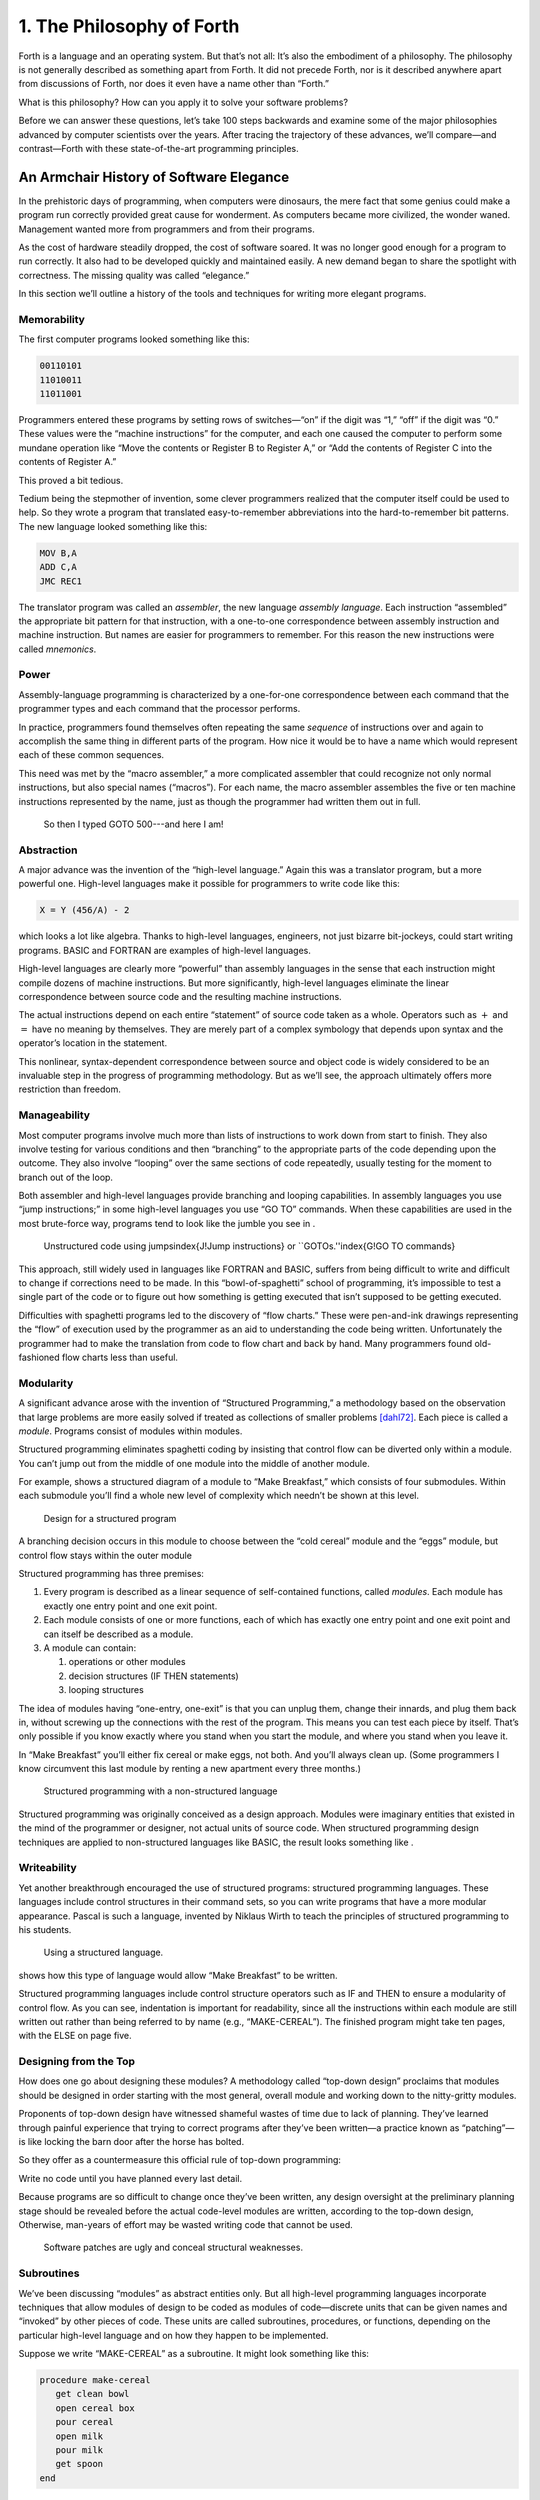 


**************************
1. The Philosophy of Forth
**************************


Forth is a language and an operating system. But that’s not all: It’s
also the embodiment of a philosophy. The philosophy is not generally
described as something apart from Forth. It did not precede Forth, nor
is it described anywhere apart from discussions of Forth, nor does it
even have a name other than “Forth.”

What is this philosophy? How can you apply it to solve your software
problems?

Before we can answer these questions, let’s take 100 steps backwards and
examine some of the major philosophies advanced by computer scientists
over the years. After tracing the trajectory of these advances, we’ll
compare—and contrast—Forth with these state-of-the-art programming
principles.

An Armchair History of Software Elegance
========================================

In the prehistoric days of programming, when computers were dinosaurs,
the mere fact that some genius could make a program run correctly
provided great cause for wonderment. As computers became more civilized,
the wonder waned. Management wanted more from programmers and from their
programs.

As the cost of hardware steadily dropped, the cost of software soared.
It was no longer good enough for a program to run correctly. It also had
to be developed quickly and maintained easily. A new demand began to
share the spotlight with correctness. The missing quality was called
“elegance.”

In this section we’ll outline a history of the tools and techniques for
writing more elegant programs.

Memorability
------------

The first computer programs looked something like this:

.. code-block:: none
   
   00110101
   11010011
   11011001

..


Programmers entered these programs by setting rows of switches—“on” if
the digit was “1,” “off” if the digit was “0.” These values were the
“machine instructions” for the computer, and each one caused the
computer to perform some mundane operation like “Move the contents or
Register B to Register A,” or “Add the contents of Register C into the
contents of Register A.”

This proved a bit tedious.

Tedium being the stepmother of invention, some clever programmers
realized that the computer itself could be used to help. So they wrote a
program that translated easy-to-remember abbreviations into the
hard-to-remember bit patterns. The new language looked something like
this:

.. code-block:: none
   
   MOV B,A
   ADD C,A
   JMC REC1

..


The translator program was called an *assembler*, the new language
*assembly language*. Each instruction “assembled” the appropriate bit
pattern for that instruction, with a one-to-one correspondence between
assembly instruction and machine instruction. But names are easier for
programmers to remember. For this reason the new instructions were
called *mnemonics*.

Power
-----

Assembly-language programming is characterized by a one-for-one
correspondence between each command that the programmer types and each
command that the processor performs.

In practice, programmers found themselves often repeating the same
*sequence* of instructions over and again to accomplish the same thing
in different parts of the program. How nice it would be to have a name
which would represent each of these common sequences.

This need was met by the “macro assembler,” a more complicated assembler
that could recognize not only normal instructions, but also special
names (“macros”). For each name, the macro assembler assembles the five
or ten machine instructions represented by the name, just as though the
programmer had written them out in full.

.. figure:: img1-004.png
   :alt: So then I typed GOTO 500---and here I am!

   So then I typed GOTO 500---and here I am!


..


Abstraction
-----------

A major advance was the invention of the “high-level language.” Again
this was a translator program, but a more powerful one. High-level
languages make it possible for programmers to write code like this:

.. code-block:: none
   
   X = Y (456/A) - 2

..


which looks a lot like algebra. Thanks to high-level languages,
engineers, not just bizarre bit-jockeys, could start writing programs.
BASIC and FORTRAN are examples of high-level languages.

High-level languages are clearly more “powerful” than assembly languages
in the sense that each instruction might compile dozens of machine
instructions. But more significantly, high-level languages eliminate the
linear correspondence between source code and the resulting machine
instructions.

The actual instructions depend on each entire “statement” of source code
taken as a whole. Operators such as :math:`+` and :math:`=` have no
meaning by themselves. They are merely part of a complex symbology that
depends upon syntax and the operator’s location in the statement.

This nonlinear, syntax-dependent correspondence between source and
object code is widely considered to be an invaluable step in the
progress of programming methodology. But as we’ll see, the approach
ultimately offers more restriction than freedom.

Manageability
-------------

Most computer programs involve much more than lists of instructions to
work down from start to finish. They also involve testing for various
conditions and then “branching” to the appropriate parts of the code
depending upon the outcome. They also involve “looping” over the same
sections of code repeatedly, usually testing for the moment to branch
out of the loop.

Both assembler and high-level languages provide branching and looping
capabilities. In assembly languages you use “jump instructions;” in some
high-level languages you use “GO TO” commands. When these capabilities
are used in the most brute-force way, programs tend to look like the
jumble you see in .

.. figure:: tex-fig1-1.png
   :alt: Unstructured code using jumps\index{J!Jump instructions} or ``GOTOs.''\index{G!GO TO commands}

   Unstructured code using jumps\index{J!Jump instructions} or ``GOTOs.''\index{G!GO TO commands}


..


This approach, still widely used in languages like FORTRAN and BASIC,
suffers from being difficult to write and difficult to change if
corrections need to be made. In this “bowl-of-spaghetti” school of
programming, it’s impossible to test a single part of the code or to
figure out how something is getting executed that isn’t supposed to be
getting executed.

Difficulties with spaghetti programs led to the discovery of “flow
charts.” These were pen-and-ink drawings representing the “flow” of
execution used by the programmer as an aid to understanding the code
being written. Unfortunately the programmer had to make the translation
from code to flow chart and back by hand. Many programmers found
old-fashioned flow charts less than useful.

Modularity
----------

A significant advance arose with the invention of “Structured
Programming,” a methodology based on the observation that large problems
are more easily solved if treated as collections of smaller problems
[dahl72]_. Each piece is called a *module*. Programs
consist of modules within modules.

Structured programming eliminates spaghetti coding by insisting that
control flow can be diverted only within a module. You can’t jump out
from the middle of one module into the middle of another module.

For example, shows a structured diagram of a module to “Make Breakfast,”
which consists of four submodules. Within each submodule you’ll find a
whole new level of complexity which needn’t be shown at this level.

.. figure:: fig1-2.png
   :alt: Design for a structured program

   Design for a structured program


..


A branching decision occurs in this module to choose between the “cold
cereal” module and the “eggs” module, but control flow stays within the
outer module

Structured programming has three premises:

#. Every program is described as a linear sequence of self-contained
   functions, called *modules*. Each module has exactly one entry point
   and one exit point.

#. Each module consists of one or more functions, each of which has
   exactly one entry point and one exit point and can itself be
   described as a module.

#. A module can contain:

   #. operations or other modules

   #. decision structures (IF THEN statements)

   #. looping structures

The idea of modules having “one-entry, one-exit” is that you can unplug
them, change their innards, and plug them back in, without screwing up
the connections with the rest of the program. This means you can test
each piece by itself. That’s only possible if you know exactly where you
stand when you start the module, and where you stand when you leave it.

In “Make Breakfast” you’ll either fix cereal or make eggs, not both. And
you’ll always clean up. (Some programmers I know circumvent this last
module by renting a new apartment every three months.)

.. figure:: tex-fig1-3.png
   :alt: Structured programming with a non-structured language

   Structured programming with a non-structured language


..


Structured programming was originally conceived as a design approach.
Modules were imaginary entities that existed in the mind of the
programmer or designer, not actual units of source code. When structured
programming design techniques are applied to non-structured languages
like BASIC, the result looks something like .

Writeability
------------

Yet another breakthrough encouraged the use of structured programs:
structured programming languages. These languages include control
structures in their command sets, so you can write programs that have a
more modular appearance. Pascal is such a language, invented by Niklaus
Wirth to teach the principles of structured programming to his students.

.. figure:: tex-fig1-4.png
   :alt: Using a structured language.

   Using a structured language.


..


shows how this type of language would allow “Make Breakfast” to be
written.

Structured programming languages include control structure operators
such as IF and THEN to ensure a modularity of control flow. As you can
see, indentation is important for readability, since all the
instructions within each module are still written out rather than being
referred to by name (e.g., “MAKE-CEREAL”). The finished program might
take ten pages, with the ELSE on page five.

Designing from the Top
----------------------

How does one go about designing these modules? A methodology called
“top-down design” proclaims that modules should be designed in order
starting with the most general, overall module and working down to the
nitty-gritty modules.

Proponents of top-down design have witnessed shameful wastes of time due
to lack of planning. They’ve learned through painful experience that
trying to correct programs after they’ve been written—a practice known
as “patching”—is like locking the barn door after the horse has bolted.

So they offer as a countermeasure this official rule of top-down
programming:

Write no code until you have planned every last detail.

Because programs are so difficult to change once they’ve been written,
any design oversight at the preliminary planning stage should be
revealed before the actual code-level modules are written, according to
the top-down design, Otherwise, man-years of effort may be wasted
writing code that cannot be used.

.. figure:: img1-010.png
   :alt: Software patches are ugly and conceal structural weaknesses.

   Software patches are ugly and conceal structural weaknesses.


..


Subroutines
-----------

We’ve been discussing “modules” as abstract entities only. But all
high-level programming languages incorporate techniques that allow
modules of design to be coded as modules of code—discrete units that can
be given names and “invoked” by other pieces of code. These units are
called subroutines, procedures, or functions, depending on the
particular high-level language and on how they happen to be implemented.

Suppose we write “MAKE-CEREAL” as a subroutine. It might look something
like this:

.. code-block:: none
   
   procedure make-cereal
      get clean bowl
      open cereal box
      pour cereal
      open milk
      pour milk
      get spoon
   end

..


We can also write “MAKE-EGGS” and “CLEANUP” as subroutines. Elsewhere we
can define “MAKE-BREAKFAST” as a simple routine that invokes, or calls,
these subroutines:

.. code-block:: none
   
   procedure make-breakfast
      var h: boolean (indicates hurried)
      &textit{test for hurried}
      if h = true then
         &textbf{call make-cereal}
      else
         &textbf{call make-eggs}
      end
      &textbf{call cleanup}
   end

..


The phrase “call make-cereal” causes the subroutine named “make-cereal”
to be executed. When the subroutine has finished being executed, control
returns back to the calling program at the point following the call.
Subroutines obey the rules of structured programming.

As you can see, the effect of the subroutine call is as if the
subroutine code were written out in full within the calling module. But
unlike the code produced by the macro assembler, the subroutine can be
compiled elsewhere in memory and merely referenced. It doesn’t
necessarily have to be compiled within the object code of the main
program ().

.. figure:: fig1-5.png
   :alt: A main program and a subroutine in memory.

   A main program and a subroutine in memory.


..


Over the years computer scientists have become more forceful in favoring
the use of many small subroutines over long-winded, continuous programs.
Subroutines can be written and tested independently. This makes it
easier to reuse parts of previously written programs, and easier to
assign different parts of a program to different programmers. Smaller
pieces of code are easier to think about and easier to verify for
correctness.

When subroutines are compiled in separate parts of memory and referred
to you can invoke the same subroutine many times throughout a program
without wasting space on repeated object code. Thus the judicious use of
subroutines can also decrease program size.

Unfortunately, there’s a penalty in execution speed when you use a
subroutine. One problem is the overhead in saving registers before
jumping to the subroutine and restoring them afterwards. Even more
time-consuming is the invisible but significant code needed to pass
parameters to and from the subroutine.

Subroutines are also fussy about how you invoke them and particularly
how you pass data to and from them. To test them independently you need
to write a special testing program to call them from.

For these reasons computer scientists recommend their use in moderation.
In practice subroutines are usually fairly large between a half page to
a full page of source code in length.

Successive Refinement
---------------------

An approach that relies heavily on subroutines is called “Successive
Refinement” [wirth71]_. The idea is that you begin by
writing a skeletal version of your program using natural names for
procedures for data structures. Then you write versions of each of the
named procedures. You continue this process to greater levels of detail
until the procedures can only be written in the computer language
itself.

At each step the programmer must make decisions about the algorithms
being used and about the data structures they’re being used on.
Decisions about the algorithms and associated data structures should be
made in parallel.

If an approach doesn’t work out the programmer is encouraged to back
track as far as necessary and start again.

Notice this about successive refinement: You can’t actually run any part
of the program until its lowest-level components are written. Typically
this means you can’t test the program until after you’ve completely
designed it.

Also notice: Successive refinement forces you to work out all details of
control structure on each level before proceeding to the next lower
level.

.. figure:: img1-013.png
   :alt: Tobias, I think you've carried the successive refinement of that module far enough.

   Tobias, I think you've carried the successive refinement of that module far enough.


..


Structured Design
-----------------

By the middle of late ’70s, the computing industry had tried all the
concepts we’ve described, and it was still unhappy. The cost of
maintaining software—keeping it functional in the face of
change—accounted for more than half of the total cost of software, in
some estimates as much as ninety percent!

Everyone agreed that these atrocities could usually be traced back to
incomplete analysis of the program, or poorly thought-out designs. Not
that there was anything wrong with structured programming *per se*. When
projects came in late, incomplete, or incorrect, the designers took the
blame for not anticipating the unforeseen.

Scholars naturally responded by placing more emphasis on design. “Next
time let’s think things out better.”

About this time a new philosophy arose, described in an article called
“Structured Design” [stevens74-1]_. One of its
principles is stated in this paragraph:

Simplicity is the primary measurement recommended for evaluating
alternative designs relative to reduced debugging and modification time.
Simplicity can be enhanced by dividing the system into separate pieces
in such a way that pieces can be considered, implemented, fixed and
changed with minimal consideration or effect on the other pieces of the
system.

By dividing a problem into simple modules, programs were expected to be
easier to write, easier to change, and easier to understand.

But what is a module, and on what basis does one make the divisions?
“Structured Design” outlines three factors for designing modules.

Functional Strength
-------------------

One factor is something called “functional strength,” which is a measure
of the uniformity of purpose of all the statements within a module. If
all the statements inside the module collectively can be thought of as
performing a single task, they are functionally bound.

You can generally tell whether the statements in a module are
functionally bound by asking the following questions. First, can you
describe its purpose in one sentence? If not, the module is probably not
functionally bound. Next, ask these four questions about the module:

#. Does the description have to be a compound sentence?

#. Does it use words involving time, such as “first,” “next,” “then,”
   etc.?

#. Does it use a general or nonspecific object following the verb?

#. Does it use words like “initialize” which imply a lot of different
   functions being done at the same time?

If the answer to any of these four questions is “yes,” you’re looking at
some less cohesive type of binding than functional binding. Weaker forms
of binding include:

Coincidental binding:
    (the statements just happen to appear in the same module)

Logical binding:
    (the module has several related functions and requires a flag or
    parameter to decide which particular function to perform)

Temporal binding:
    (the module contains a group of statements that happen at the same
    time, such as initialization but have no other relationship)

Communicational binding:
    (the module contains a group of statements that all refer to the
    same set of data)

Sequential binding:
    (where the output of one statement serves as input for the next
    statement)

Our “MAKE-CEREAL” module exhibits functional binding, because it can be
thought of as doing one thing, even though it consists of several
subordinate tasks.

Coupling
--------

A second tenet of structured design concerns “coupling,” a measure of
how modules influence the behavior of other modules. Strong coupling is
considered bad form. The worst case is when one module actually modifies
code inside another module. Even passing control flags to other modules
with the intent to control their function is dangerous.

An acceptable form of coupling is “data coupling,” which involves
passing data (not control information) from one module to another. Even
then, systems are easiest to build and maintain when the data interfaces
between modules are as simple as possible.

When data can be accessed by many modules (for instance, global
variables), there’s stronger coupling between the modules. If a
programmer needs to change one module, there’s a greater danger that the
other modules will exhibit “side effects.”

The safest kind of data coupling is the passing of local variables as
parameters from one module to another. The calling module says to the
subordinate module, in effect, “I want you to use the data I’ve put in
these variables named X and Y, and when you’re done, I expect you to
have put the answer in the variable named Z. No one else will use these
variables.”

As we said, conventional languages that support subroutines include
elaborate methods of passing arguments from one module to another.

Hierarchical Input-Process-Output Designing
-------------------------------------------

A third precept of structured design concerns the design process.
Designers are advised to use a top-down approach, but to pay less
attention initially to control structures. “Decision designing” can wait
until the later, detailed design of modules. Instead, the early design
should focus on the program’s hierarchy (which modules call which
modules) and to the passing of data from one module to another.

To help designers think along these new lines, a graphic representation
was invented, called the “structure chart.” (A slightly different form
is called the “HIPO chart,” which stands for “hierarchical
input-process-output.”) Structure charts include two parts, a hierarchy
chart and an input-output chart.

.. figure:: tex-fig1-6.png
   :alt: The form of a structured chart, from ``Structured Design,'' \emph{IBM Systems Journal.}

   The form of a structured chart, from ``Structured Design,'' \emph{IBM Systems Journal.}


..


shows these two parts. The main program, called DOIT, consists of three
subordinate modules, which in turn invoke the other modules shown below
them. As you can see, the design emphasizes the transformation of input
to output.

The tiny numbers of the hierarchy chart refer to the lines on the in-out
chart. At point 1 (the module READ), the output is the value A. At point
2 (the module TRANSFORM-TO-B), the input is A, and the output is B.

Perhaps the greatest contribution of this approach is recognizing that
decisions about control flow should not dominate the emerging design. As
we’ll see, control flow is a superficial aspect of the problem. Minor
changes in the requirements can profoundly change the program’s control
structures, and “deep-six” years of work. But if programs are designed
around other concerns, such as the flow of data, then a change in plan
won’t have so disastrous an effect.

Information-Hiding 
-------------------

In a paper [parnas72]_ published back in 1972, Dr.
David L. Parnas showed that the criteria for decomposing modules should
not be steps in the process, but rather pieces of information that might
possibly change. Modules should be used to hide such information.

Let’s look at this important idea of “information-hiding”: Suppose you
are writing a Procedures Manual for your company. Here’s a portion:

| Sales Dept. takes order
| sends blue copy to Bookkeeping
| orange copy to Shipping

Jay logs the orange copy in the red binder on his desk, and completes
packing slip.

Everyone agrees that this procedure is correct, and your manual gets
distributed to everyone in the company.

Then Jay quits, and Marilyn takes over. The new duplicate forms have
green and yellow sheets, not blue and orange. The red binder fills up
and gets replaced with a black one.

Your entire manual is obsolete. You could have avoided the obsolescence
by using the term “Shipping Clerk” instead of the name “Jay,” the terms
“Bookkeeping Dept. copy” and “Shipping Dept. copy” instead of “blue” and
“orange,” etc.

This example illustrates that in order to maintain correctness in the
face of a changing environment, arbitrary details should be excluded
from procedures. The details can be recorded elsewhere if necessary. For
instance, every week or so the personnel department might issue a list
of employees and their job titles, so anyone who needed to know who the
shipping clerk was could look it up in this single source. As the
personnel changes, this list would change.

This technique is very important in writing software. Why would a
program ever need to change, once it’s running? For any of a million
reasons. You might want to run an old program on new equipment; the
program must be changed just enough to accommodate the new hardware. The
program might not be fast enough, or powerful enough, to suit the people
who are using it. Most software groups find themselves writing
“families” of programs; that is, many versions of related programs in
their particular application field, each a variant on an earlier
program.

To apply the principle of information-hiding to software, certain
details of the program should be confined to a single location, and any
useful piece of information should be expressed only once. Programs that
ignore this maxim are guilty of redundancy. While hardware redundancy
(backup computers, etc.) can make a system more secure, redundancy of
information is dangerous.

As any knowledgeable programmer will tell you, a number that might
conceivably change in future versions of the program should be made into
a “constant” and referred to throughout the program by name, not by
value. For instance, the number of columns representing the width of
your computer paper forms should be expressed as a constant. Even
assembly languages provide “EQU”s and labels for associating values such
as addresses and bit-patterns with names.

Any good programmer will also apply the concept of information-hiding to
the development of subroutines, ensuring that each module knows as
little as possible about the insides of other modules. Contemporary
programming languages such as C, Modula 2, and Edison apply this concept
to the architecture of their procedures.

But Parnas takes the idea much further. He suggests that the concept
should be extended to algorithms and data structures. In fact, hiding
information—not decision-structure or calling-hierarchy—should be the
primary basis for design!

The Superficiality of Structure
===============================

Parnas proposes two criteria for decomposition:

#. possible (though currently unplanned) reuse, and

#. possible (though unplanned) change.

This new view of a “module” is different than the traditional view. This
“module” is a collection of routines, usually very small, which together
hide information about some aspect of the problem.

Two other writers describe the same idea in a different way, using the
term “data abstraction” [liskov75]_. Their example is a
push-down stack. The stack “module” consists of routines to initialize
the stack, push a value onto the stack, pop a value from the stack, and
determine whether the stack is empty. This “multiprocedure module” hides
the information of how the stack is constructed from the rest of the
application. The procedures are considered to be a single module because
they are interdependent. You can’t change the method for pushing a value
without also changing the method for popping a value.

The word *uses* plays an important role in this concept. Parnas writes
in a later paper [parnas79]_:

Systems that have achieved a certain “elegance”… have done so by having
parts of the system use other parts…

If such a hierarchical ordering exists then each level offers a testable
and usable subset of the system…

The design of the “uses” hierarchy should be one of the major milestones
in a design effort. The division of the system into independently
callable subprograms has to go in parallel with the decisions about
*uses*, because they influence each other.

A design in which modules are grouped according to control flow or
sequence will not readily allow design changes. Structure, in the sense
or control-flow hierarchy, is superficial.

A design in which modules are grouped according to things that may
change can readily accommodate change.

Looking Back, and Forth
=======================

In this section we’ll review the fundamental features of Forth and
relate them to what we’ve seen about traditional methodologies.

Here’s an example of Forth code;

.. code-block:: none
   
   : BREAKFAST
      HURRIED?  IF  CEREAL  ELSE  EGGS  THEN CLEAN ;

..


This is structurally identical to the procedure MAKE-BREAKFAST on page .
(If you’re new to Forth, refer to for an explanation.) The words
HURRIED?, CEREAL, EGGS, and CLEAN are (most likely) also defined as
colon definitions.

Up to a point, Forth exhibits all the traits we’ve studied: mnemonic
value, abstraction, power, structured control operators, strong
functional binding, limited coupling, and modularity. But regarding
modularity, we encounter what may be Forth’s most significant
breakthrough:

The smallest atom of a Forth program is not a module or a subroutine or
a procedure, but a “word.”

Furthermore, there are no subroutines, main programs, utilities, or
executives, each of which must be invoked differently. *Everything* in
Forth is a word.

Before we explore the significance of a word-based environment, let’s
first study two Forth inventions that make it possible.

Implicit Calls
--------------

First, calls are implicit. You don’t have to say CALL CEREAL, you simply
say CEREAL. In Forth, the definition of CEREAL “knows” what kind of word
it is and what procedure to use to invoke itself.

Thus variables and constants, system functions, utilities, as well as
any user-defined commands or data structures can all be “called” simply
by name.

Implicit Data Passing
---------------------

Second, data passing is implicit. The mechanism that produces this
effect is Forth’s data stack. Forth automatically pushes numbers onto
the stack; words that require numbers as input automatically pop them
off the stack; words that produce numbers as output automatically push
them onto the stack. The words PUSH and POP do not exist in high-level
Forth.

Thus we can write:

.. code-block:: none
   
   : DOIT
       GETC  TRANSFORM-TO-D  PUT-D ;

..


confident that GETC will get “C,” and leave it on the stack.
TRANSFORM-TO-D will pick up “C” from the stack, transform it, and leave
“D” on the stack. Finally, PUT-D will pick up “D” on the stack and write
it. Forth eliminates the act of passing data from our code, leaving us
to concentrate on the functional steps of the data’s transformation.

Because Forth uses a stack for passing data, words can nest within
words. Any word can put numbers on the stack and take them off without
upsetting the f1ow of data between words at a higher level (provided, of
course, that the word doesn’t consume or leave any unexpected values).
Thus the stack supports structured, modular programming while providing
a simple mechanism for passing local arguments.

Forth eliminates from our programs the details of *how* words are
invoked and *how* data are passed. What’s left? Only the words that
describe our problem.

Having words, we can fully exploit the recommendations of Parnas—to
decompose problems according to things that may change, and have each
“module” consist of many small functions, as many as are needed to hide
information about that module. In Forth we can write as many words as we
need to do that, no matter how simple each of them may be.

A line from a typical Forth application might read:

.. code-block:: none
   
   20 ROTATE LEFT TURRET

..


Few other languages would encourage you to concoct a subroutine called
LEFT, merely as a modifier, or a subroutine called TURRET, merely to
name part of the hardware.

Since a Forth word is easier to invoke than a subroutine (simply by
being named, not by being called), a Forth program is likely to be
decomposed into more words than a conventional program would be into
subroutines.

Component Programming
=====================

Having a larger set of simpler words makes it easy to use a technique
we’ll call “component programming.” To explain, let’s first reexamine
these collections we have vaguely described as “things that may change.”
In a typical system, just about everything is subject to change: I/O
devices such as terminals and printers, interfaces such as UART chips,
the operating system, any data structure or data representation, any
algorithm, etc.

The question is: “How can we minimize the impact of any such change?
What is the smallest set of other things that must change along with
such a change?”

The answer is: “The smallest set of interacting data structures and
algorithms that share knowledge about how they collectively work.” We’ll
call this unit a “component.”

A component is a resource. It may be a piece of hardware such as a UART
or a hardware stack. Or the component may be a software resource such as
a queue, a dictionary, or a software stack.

All components involve data objects and algorithms. It doesn’t matter
whether the data object is physical (such as a hardware register), or
abstract (such as a stack location or a field in a data base). It
doesn’t matter whether the algorithm is described in machine code or in
problem-oriented words such as CEREAL and EGGS.

.. figure:: fig1-7.png
   :alt: Structured design vs. component design.

   Structured design vs. component design.


..


contrasts the results of structured design with the results of designing
by components. Instead of *modules* called READ-RECORD, EDIT-RECORD, and
WRITE-RECORD, we’re concerned with *components* that describe the
structure of records, provide a set of editor commands, and provide
read/write routines to storage.

What have we done? We’ve inserted a new stage in the development
process: We decomposed by components in our *design*, then we described
the sequence, hierarchy, and input-process-output in our
*implementation*. Yes, it’s an extra step, but we now have an extra
dimension for decomposition—not just slicing but *dicing*.

Suppose that, after the program is written, we need to change the record
structure. In the sequential, hierarchical design, this change would
affect all three modules. In the design by components, the change would
be confined to the record-structure component. No code that uses this
component needs to know of the change.

Aside from maintenance, an advantage to this scheme is that programmers
on a team can be assigned components individually, with less
interdependence. The principle of component programming applies to team
management as well as to software design. We’ll call the set of words
which describe a component a “lexicon.” (One meaning of lexicon is “a
set of words pertaining to a particular field of interest.”) The lexicon
is your interface with the component from the outside ().

In this book, the term “lexicon” refers only to those words of a
component that are used by name outside of a component. A component may
also contain definitions written solely to support the externally
visible lexicon. We’ll call the supporting definitions “internal” words.

.. figure:: fig1-8.png
   :alt: A lexicon describes a component.

   A lexicon describes a component.


..


The lexicon provides the logical equivalents to the data objects and
algorithms in the form of names. The lexicon veils the component’s data
structures and algorithms—the “how it works.” It presents to the world
only a “conceptual model” of the component described in simple words—the
“what it does.”

These words then become the language for describing the data structures
and algorithms of components written at a a higher level. The “what” of
one component becomes the “how” of a higher component.

.. figure:: fig1-9.png
   :alt: The entire application consists of components.

   The entire application consists of components.


..


Written in Forth, an entire application consists of nothing but
components. show show a robotics application might be decomposed.

You could even say that each lexicon is a special-purpose compiler,
written solely for the purpose of supporting higher-level application
code in the most efficient and reliable way.

By the way, Forth itself doesn’t support components. It doesn’t need to.
Components are the product of the program designer’s decomposition.
(Forth does have “screens,” however—small units of mass storage for
saving source code. A component can usually be written in one or two
screens of Forth.)

It’s important to understand that a lexicon can be used by any and all
of the components at higher levels. Each successive component does *not*
bury its supporting components, as is often the case with layered
approaches to design. Instead, each lexicon is free to use all of the
commands beneath it. The robot-movement command relies on the root
language, with its variables, constants, stack operators, math
operators, and so on, as heavily as any other component.

An important result of this approach is that the entire application
employs a single syntax, which makes it easy to learn and maintain. This
is why I use the term “lexicon” and not “language.” Languages have
unique syntaxes.

This availability of commands also makes the process of testing and
debugging a whole lot easier. Because Forth is interactive, the
programmer can type and test the primitive commands, such as

.. code-block:: none
   
   RIGHT SHOULDER 20 PIVOT

..


from the “outside” as easily as the more powerful ones like

.. code-block:: none
   
   LIFT COFFEE-POT

..


At the same time, the programmer can (if he or she wants) deliberately
seal any commands, including Forth itself, from being accessed by the
end user, once the application is complete.

Now Forth’s methodology becomes clear. Forth programming consists of
extending the root language toward the application, providing new
commands that can be used to describe the problem at hand.

Programming languages designed especially for particular applications
such as robotics, inventory control, statistics, etc., are known as
“application-oriented languages.” Forth is a programming environment for
*creating* application-oriented languages. (That last sentence may be
the most succinct description of Forth that you’ll find.)

In fact, you shouldn’t write any serious application in Forth; as a
language it’s simply not powerful enough. What you *should* do is write
your own language in Forth (lexicons) to model your understanding of the
problem, in which you can elegantly describe its solution.

Hide From Whom?
===============

Because modern mainstream languages give a slightly different meaning to
the phrase “information-hiding,” we should clarify. From what, or whom
are we hiding information?

The newest traditional languages (such as Modula 2) bend over backwards
to ensure that modules hide internal routines and data structures from
other modules. The goal is to achieve module independence (a minimum
coupling). The fear seems to be that modules strive to attack each other
like alien antibodies. Or else, that evil bands of marauding modules are
out to clobber the precious family data structures.

This is *not* what we’re concerned about. The purpose of hiding
information, as we mean it, is simply to minimize the effects of a
possible design-change by localizing things that might change within
each component.

Forth programmers generally prefer to keep the program under their own
control and not to employ any techniques to physically hide data
structures. (Nevertheless a brilliantly simple technique for adding
Modula-type modules to Forth has been implemented, in only three lines
of code, by Dewey Val Shorre [shorre71]_.)

Hiding the Construction of Data Structures
==========================================

We’ve noted two inventions of Forth that make possible the methodology
we’ve described—implicit calls and implicit data passing. A third
feature allows the data structures within a component to be described in
terms of previously-defined components. This feature is direct access
memory.

Suppose we define a variable called APPLES, like this:

.. code-block:: none
   
   VARIABLE APPLES

..


We can store a number into this variable to indicate how many apples we
currently have:

.. code-block:: none
   
   20 APPLES !

..


We can display the contents of the variable:

.. code-block:: none
   
   APPLES ? &underline{20 ok}

..


We can up the count by one:

.. code-block:: none
   
   1 APPLES +!

..


(The newcomer can study the mechanics of these phrases in Appendix A.)

The word APPLES has but one function: to put on the stack the *address*
of the memory location where the tally of apples is kept. The tally can
be thought of as a “thing,” while the words that set the tally, read the
tally, or increment the tally can be considered as “actions.”

Forth conveniently separates “things” from “actions” by allowing
addresses of data structures to be passed on the stack and providing the
“fetch” and “store” commands.

We’ve discussed the importance of designing around things that may
change. Suppose we’ve written a lot of code using this variable APPLES.
And now, at the eleventh hour, we discover that we must keep track of
two different kinds of apples, red and green!

We needn’t wring our hands, but rather remember the function of APPLES:
to provide an address. If we need two separate tallies, APPLES can
supply two different addresses depending on which kind of apple we’re
currently talking about. So we define a more complicated version of
APPLES as follows:

.. code-block:: none
   
   VARIABLE COLOR  ( pointer to current tally)
   VARIABLE REDS  ( tally of red apples)
   VARIABLE GREENS  ( tally of green apples)
   : RED  ( set apple-type to RED)  REDS COLOR ! ;
   : GREEN  ( set apple-type to GREEN)  GREENS COLOR ! ;
   : APPLES  (  -- adr of current apple tally)  COLOR @ ;

..


.. figure:: fig1-10.png
   :alt: Changing the indirect pointer.

   Changing the indirect pointer.


..


Here we’ve redefined APPLES. Now it fetches the contents of a variable
called COLOR. COLOR is a pointer, either to the variable REDS or to the
variable GREENS. These two variables are the real tallies.

If we first say RED, then we can use APPLES to refer to red apples. If
we say GREEN, we can use it to refer to green apples ().

We didn’t need to change the syntax of any existing code that uses
APPLES. We can still say

.. code-block:: none
   
   20 APPLES !

..


and

.. code-block:: none
   
   1 APPLES +!

..


Look again at what we did. We changed the definition of APPLES from that
of a variable to a colon definition, without affecting its usage. Forth
allows us to hide the details of how APPLES is defined from the code
that uses it. What appears to be “thing” (a variable) to the original
code is actually defined as an “action” (a colon definition) within the
component.

Forth encourages the use of abstract data types by allowing data
structures to be defined in terms of lower level components. Only Forth,
which eliminates the CALLs from procedures, which allows addresses and
data to be implicitly passed via the stack, and which provides direct
access to memory locations with @ and !, can offer this level of
information-hiding.

Forth pays little attention to whether something is a data structure or
an algorithm. This indifference allows us programmers incredible freedom
in creating the parts of speech we need to describe our applications.

I tend to think of any word which returns an address, such as APPLES, as
a “noun,” regardless of how it’s defined. A word that performs an
obvious action is a “verb.”

Words such as RED and GREEN in our example can only be called
“adjectives” since they modify the function of APPLES. The phrase

.. code-block:: none
   
   RED APPLES ?

..


is different from

.. code-block:: none
   
   GREEN APPLES ?

..


Forth words can also serve as adverbs and prepositions. There’s little
value in trying to determine what part of speech a particular word is,
since Forth doesn’t care anyway. We need only enjoy the ease of
describing an application in natural terms.

But Is It a High-Level Language?
================================

In our brief technical overview, we noted that traditional high-level
languages broke away from assembly-language by eliminating not only the
*one-for-one* correspondence between commands and machine operations,
but also the *linear* correspondence. Clearly Forth lays claim to the
first difference; but regarding the second, the order of words that you
use in a definition is the order in which those commands are compiled.

Does this disqualify Forth from the ranks of high-level languages?
Before we answer, let’s explore the advantages of the Forth approach.

.. figure:: img1-028.png
   :alt: Two points of view.

   Two points of view.


..


Here’s what Charles Moore, the inventor of Forth, has to say:

You define each word so that the computer knows what it means. The way
it knows is that it executes some code as a consequence of being
invoked. The computer takes an action on every word. It doesn’t store
the word away and keep it in mind for later.

In a philosophical sense I think this means that the computer
“understands” a word. It understands the word , perhaps more profoundly
than you do, because there’s never any question in its mind what means.

The connection between words that have meaning to you and words that
have meaning to the computer is a profound one. The computer becomes the
vehicle for communication between human being and concept.

One advantage of the correspondence between source code and machine
execution is the tremendous simplification of the compiler and
interpreter. This simplification improves performance in several ways,
as we’ll see in a later section.

From the standpoint of programming methodology, the advantage to the
Forth approach is that *new* words and *new* syntaxes can easily be
added. Forth cannot be said to be “looking” for words—it finds words and
executes them. If you add new words Forth will find and execute them as
well. There’s no difference between existing words and words that you
add.

What’s more, this “extensibility” applies to all types of words, not
just action-type functions. For instance, Forth allows you to add new
*compiling* words—like and that provide structured control flow. You can
easily add a case statement or a multiple-exit loop if you need them,
or, just as importantly, take them out if you don’t need them.

By contrast, any language that depends on word order to understand a
statement must “know” all legal words and all legal combinations. Its
chances of including all the constructs you’d like are slim. The
language exists as determined by its manufacturer; you can’t extend its
knowledge.

Laboratory researchers cite flexibility and extensibility as among
Forth’s most important benefits in their environment. Lexicons can be
developed to hide information about the variety of test equipment
attached to the computer. Once this work has been done by a more
experienced programmer, the researchers are free to use their “software
toolbox” of small words to write simple programs for experimentation. As
new equipment appears, new lexicons are added.

Mark Bernstein has described the problem of using an off-the-shelf
special-purpose procedure library in the laboratory
[bern83]_: “The computer, not the user, dominates the
experiment.” But with Forth, he writes, “the computer actually
encourages scientists to modify, repair, and improve the software, to
experiment with and characterize their equipment. Initiative becomes
once more the prerogative of the researcher.”

.. figure:: img1-030.png
   :alt: Two solutions to the problem of security.

   Two solutions to the problem of security.


..


For those purists who believe Forth isn’t fit to be called a high-level
language, Forth makes matters even worse. While strong syntax checking
and data typing are becoming one of the major thrusts of contemporary
programming languages, Forth does almost no syntax checking at all. In
order to provide the kind of freedom and flexibility we have described,
it cannot tell you that you meant to type RED APPLES instead of APPLES
RED. You have just invented syntax!

Yet Forth more than makes up for its omission by letting you compile
each definition, one at a time, with turnaround on the order of seconds.
You discover your mistake soon enough when the definition doesn’t work.
In addition, you can add appropriate syntax checking in your definitions
if you want to.

An artist’s paintbrush doesn’t notify the artist of a mistake; the
painter will be the judge of that. The chef’s skillet and the composer’s
piano remain simple and yielding. Why let a programming language try to
out think you?

So is Forth a high-level language? On the question of syntax checking,
it strikes out. On the question of abstraction and power, it seems to be
of *infinite* level—supporting everything from bit manipulation at an
output port to business applications.

You decide. (Forth doesn’t care.)

The Language of Design
======================

Forth is a design language. To the student of traditional computer
science, this statement is self-contradictory. “One doesn’t design with
a language, one implements with a language. Design precedes
implementation.”

Experienced Forth programmers disagree. In Forth you can write abstract,
design-level code and still be able to test it at any time by taking
advantage of decomposition into lexicons. A component can easily be
rewritten, as development proceeds, underneath any components that use
it. At first the words in a component may print numbers on your terminal
instead of controlling stepper motors. They may print their own names
just to let you know they’ve executed. They may do nothing at all.

Using this philosophy you can write a simple but testable version of
your application, then successively change and refine it until you reach
your goal.

Another factor that makes designing in code possible is that Forth, like
some of the newer languages, eliminates the “batch-compile” development
sequence (edit-compile-test-edit-compile-test). Because the feedback is
instantaneous, the medium becomes a partner in the creative process. The
programmer using a batch-compiler language can seldom achieve the
productive state of mind that artists achieve when the creative current
flows unhindered.

For these reasons, Forth programmers spend less time planning than their
classical counterparts, who feel righteous about planning. To them, not
planning seems reckless and irresponsible. Traditional environments
force programmers to plan because traditional programming languages do
not readily accommodate change.

Unfortunately, human foresight is limited even under the best
conditions. Too much planning becomes counterproductive.

Of course Forth doesn’t eliminate planning. It allows prototyping.
Constructing a prototype is a more refined way to plan, just as
breadboarding is in electronic design.

As we’ll see in the next chapter, experimentation proves more reliable
in arriving at the truth than the guesswork of planning.

The Language of Performance
===========================

Although performance is not the main topic of this book, the newcomer to
Forth should be reassured that its advantages aren’t purely
philosophical. Overall, Forth outdoes all other high-level languages in
speed, capability and compactness.

Speed
-----

Although Forth is an interpretive language, it executes compiled code.
Therefore it runs about ten times faster than interpretive BASIC.

Forth is optimized for the execution of words by means of a technique
known as “threaded code” [bell72]_,
[dewar]_, [kogge82]_. The penalty for
modularizing into very small pieces of code is relatively slight.

It does not run as fast as assembler code because the inner interpreter
(which interprets the list of addresses that comprise each colon
definition) may consume up to 50% of the run time of primitive words,
depending on the processor.

But in large applications, Forth comes very close to the speed of
assembler. Here are three reasons:

First and foremost, Forth is simple. Forth’s use of a data stack greatly
reduces the performance cost of passing arguments from word to word. In
most languages, passing arguments between modules is one of the main
reasons that the use of subroutines inhibits performance.

Second, Forth allows you to define words either in high-level or in
machine language. Either way, no special calling sequence is needed. You
can write a new definition in high level and, having verified that it is
correct, rewrite it in assembler without changing any of the code that
uses it. In a typical application, perhaps 20% of the code will be
running 80% of the time. Only the most often used, time-critical
routines need to be machine coded. The Forth system itself is largely
implemented in machine-code definitions, so you’ll have few application
words that need to be coded in assembler.

.. figure:: img1-033.png
   :alt: The best top-down designs of mice and young men.

   The best top-down designs of mice and young men.


..


Third, Forth applications tend to be better designed than those written
entirely in assembler. Forth programmers take advantage of the
language’s prototyping capabilities and try out several algorithms
before settling on the one best suited for their needs. Because Forth
encourages change, it can also be called the language of optimization.

Forth doesn’t guarantee fast applications. It does give the programmer a
creative environment in which to design fast applications.

Capability
----------

Forth can do anything any other language can do—usually easier.

At the low end, nearly all Forth systems include assemblers. These
support control-structure operators for writing conditionals and loops
using structured programming techniques. They usually allow you to write
interrupts—you can even write interrupt code in high level if desired.

Some Forth systems are multitasked, allowing you to add as many
foreground or background tasks as you want.

Forth can be written to run on top of any operating system such as
RT-11, CP/M, or MS-DOS—or, for those who prefer it, Forth can be written
as a self-sufficient operating system including its own terminal drivers
and disk drivers.

With a Forth cross-compiler or target compiler, you can use Forth to
recreate new Forth systems, for the same computer or for different
computers. Since Forth is written in Forth, you have the otherwise
unthinkable opportunity to rewrite the operating system according to the
needs of your application. Or you can transport streamlined versions of
applications over to embedded systems.

Size
----

There are two considerations here: the size of the root Forth system,
and the size of compiled Forth applications.

The Forth nucleus is very flexible. In an embedded application, the part
of Forth you need to run your application can fit in as little as 1K. In
a full development environment, a multitasked Forth system including
interpreter, compiler, assembler, editor, operating system, and all
other support utilities averages 16K. This leaves plenty of room for
applications. (And some Forths on the newer processors handle 32-bit
addressing, allowing unimaginably large programs.)

Similarly, Forth compiled applications tend to be very small—usually
smaller than equivalent assembly language programs. The reason, again,
is threaded code. Each reference to a previously defined word, no matter
how powerful, uses only two bytes.

One of the most exciting new territories for Forth is the production of
Forth chips such as the Rockwell R65F11 Forth-based microprocessor
[dumse]_. The chip includes not only hardware features
but also the run-time portions of the Forth language and operating
system for dedicated applications. Only Forth’s architecture and
compactness make Forth-based micros possible.

Summary
=======

Forth has often been characterized as offbeat, totally unlike any other
popular language in structure or in philosophy. On the contrary, Forth
incorporates many principles now boasted by the most contemporary
languages. Structured design, modularity, and information-hiding are
among the buzzwords of the day.

Some newer languages approach even closer to the spirit of Forth. The
language C, for instance, lets the programmer define new functions
either in C or in assembly language, as does Forth. And as with Forth,
most of C is defined in terms of functions.

But Forth extends the concepts of modularity and information-hiding
further than any other contemporary language. Forth even hides the
manner in which words are invoked and the way local arguments are
passed.

The resulting code becomes a concentrated interplay of words, the purest
expression of abstract thought. As a result, Forth programmers tend to
be more productive and to write tighter, more efficient, and better
maintainable code.

Forth may not be the ultimate language. But I believe the ultimate
language, if such a thing is possible, will more closely resemble Forth
than any other contemporary language.

REFERNCES
=========

.. [dahl72]  O. J. Dahl, E. W. Dijkstra, and C. A. R. Hoare, **Structured Programming,**  London, Academic Press, 1972.
.. [wirth71]  Niklaus Wirth, "Program Development by StepwiseRefinement,"  **Communications of ACM,**  14, No. 4 (1971), 221-27.
.. [stevens74-1]  W. P. Stevens, G. J. Myers, and L. L. Constantine,"Structured Design,"  **IBM Systems Journal,**  Vol. 13, No. 2, 1974.
.. [parnas72]  David L. Parnas, "On the Criteria To Be Used inDecomposing Systems into Modules,"  **Communications of the ACM,** December 1972.
.. [liskov75]  Barbara H. Liskov and Stephen N. Zilles,"Specification Techniques for Data Abstractions,"  **IEEETransactions on Software Engineering,**  March 1975.
.. [parnas79]  David L. Parnas, "Designing Software for Ease ofExtension and Contraction,"  **IEEE Transactions on SoftwareEngineering,**  March 1979.
.. [shorre71]  Dewey Val Shorre, "Adding Modules to Forth,"1980 FORML Proceedings, p. 71.
.. [bern83]  Mark Bernstein, "Programming in the Laboratory,"  unpublished paper, 1983.
.. [bell72]  James R. Bell, "Threaded Code,"  **Communicationsof ACM,**  Vol. 16, No. 6, 370-72.
.. [dewar]  Robert B. K. DeWar, "Indirect Threaded Code," **Communications of ACM,**  Vol. 18, No. 6, 331.
.. [kogge82]  Peter M. Kogge, "An Architectural Trail toThreaded-Code Systems,"  **Computer,**  March, 1982.
.. [dumse]  Randy Dumse, "The R65F11 Forth Chip,"  **ForthDimensions,**  Vol. 5, No. 2, p. 25.

